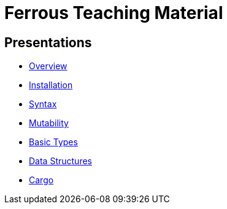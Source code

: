 = Ferrous Teaching Material

== Presentations

* link:./overview.html[Overview]
* link:./installation.html[Installation]
* link:./syntax.html[Syntax]
* link:./mutability.html[Mutability]
* link:./basic-types.html[Basic Types]
* link:./data-structures.html[Data Structures]
* link:./cargo.html[Cargo]
